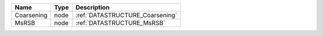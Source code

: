 

========== ==== =============================== 
Name       Type Description                     
========== ==== =============================== 
Coarsening node :ref:`DATASTRUCTURE_Coarsening` 
MsRSB      node :ref:`DATASTRUCTURE_MsRSB`      
========== ==== =============================== 


